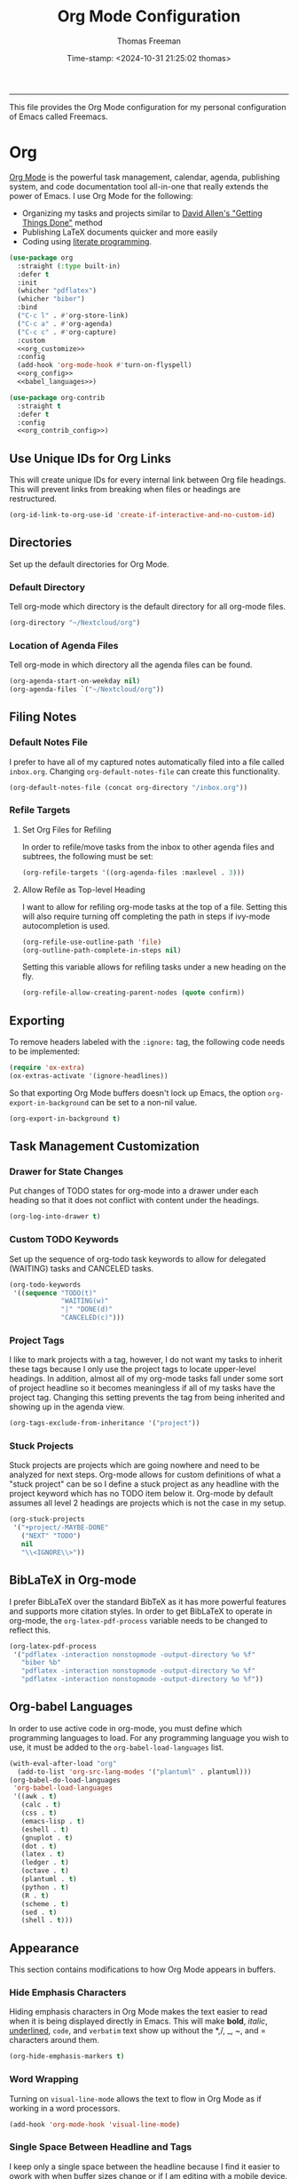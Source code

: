 # -*-eval: (add-hook 'after-save-hook (lambda ()(org-babel-tangle)) nil t);-*-

#+title: Org Mode Configuration
#+author: Thomas Freeman
#+date: Time-stamp: <2024-10-31 21:25:02 thomas>
#+language: en_US
#+property: header-args :results silent :exports code

#+options: html-link-use-abs-url:nil html-postamble:auto
#+options: html-preamble:t html-scripts:nil html-style:t
#+options: html5-fancy:nil tex:t num:nil toc:t
#+html_doctype: xhtml-strict
#+html_container: div
#+html_content_class: content
#+keywords: Emacs
#+html_link_home: ../../index.html
#+html_link_up: ../../init.html
#+creator: <a href="https://www.gnu.org/software/emacs/">Emacs</a> 27.1 (<a href="https://orgmode.org">Org</a> mode 9.5.2)
#+html_head: <style>#org-div-home-and-up { text-align: right; padding-right: 10pt; }</style>

-----


This file provides the Org Mode configuration for my personal configuration of Emacs called Freemacs.

* Org

[[https://orgmode.org/][Org Mode]] is the powerful task management, calendar, agenda, publishing system, and code documentation tool all-in-one that really extends the power of Emacs. I use Org Mode for the following:

- Organizing my tasks and projects similar to [[https://gettingthingsdone.com/][David Allen's "Getting Things Done"]] method
- Publishing \LaTeX{} documents quicker and more easily
- Coding using [[https://en.wikipedia.org/wiki/Literate_programming#:~:text=Literate%20programming%20is%20a%20programming%20paradigm%20introduced%20by,which%20compilable%20source%20code%20can%20be%20generated.%20][literate programming]].
  
#+begin_src emacs-lisp :tangle yes :noweb yes
  (use-package org
    :straight (:type built-in)
    :defer t
    :init
    (whicher "pdflatex")
    (whicher "biber")
    :bind
    ("C-c l" . #'org-store-link)
    ("C-c a" . #'org-agenda)
    ("C-c c" . #'org-capture)
    :custom
    <<org_customize>>
    :config
    (add-hook 'org-mode-hook #'turn-on-flyspell)
    <<org_config>>
    <<babel_languages>>)

  (use-package org-contrib
    :straight t
    :defer t
    :config
    <<org_contrib_config>>)
#+end_src

** Use Unique IDs for Org Links

This will create unique IDs for every internal link between Org file headings. This will prevent links from breaking when files or headings are restructured.

#+begin_src emacs-lisp :noweb-ref org_customize
  (org-id-link-to-org-use-id 'create-if-interactive-and-no-custom-id)
#+end_src

** Directories

Set up the default directories for Org Mode.

*** Default Directory

Tell org-mode which directory is the default directory for all org-mode files.

#+begin_src emacs-lisp :noweb-ref org_customize
  (org-directory "~/Nextcloud/org")
#+end_src

*** Location of Agenda Files

Tell org-mode in which directory all the agenda files can be found.

#+begin_src emacs-lisp :noweb-ref org_customize
  (org-agenda-start-on-weekday nil)
  (org-agenda-files `("~/Nextcloud/org"))
#+end_src

** Filing Notes

*** Default Notes File

I prefer to have all of my captured notes automatically filed into a file called ~inbox.org~. Changing ~org-default-notes-file~ can create this functionality.

#+begin_src emacs-lisp :noweb-ref org_customize
  (org-default-notes-file (concat org-directory "/inbox.org"))
#+end_src

*** Refile Targets

**** Set Org Files for Refiling

In order to refile/move tasks from the inbox to other agenda files and subtrees, the following must be set:

#+begin_src emacs-lisp :noweb-ref org_customize
  (org-refile-targets '((org-agenda-files :maxlevel . 3)))
#+end_src

**** Allow Refile as Top-level Heading

I want to allow for refiling org-mode tasks at the top of a file. Setting this will also require turning off completing the path in steps if ivy-mode autocompletion is used.

#+begin_src emacs-lisp :noweb-ref org_customize
  (org-refile-use-outline-path 'file)
  (org-outline-path-complete-in-steps nil)
#+end_src
 
Setting this variable allows for refiling tasks under a new heading on the fly.

#+begin_src emacs-lisp :noweb-ref org_customize
  (org-refile-allow-creating-parent-nodes (quote confirm))
#+end_src

** Exporting

To remove headers labeled with the ~:ignore:~ tag, the following code needs to be implemented:

#+begin_src emacs-lisp :noweb-ref org_contrib_config
  (require 'ox-extra)
  (ox-extras-activate '(ignore-headlines))
#+end_src

So that exporting Org Mode buffers doesn't lock up Emacs, the option ~org-export-in-background~ can be set to a non-nil value.

#+begin_src emacs-lisp :noweb-ref org_customize
  (org-export-in-background t)
#+end_src

** Task Management Customization

*** Drawer for State Changes

Put changes of TODO states for org-mode into a drawer under each heading so that it does not conflict with content under the headings.

#+begin_src emacs-lisp :noweb-ref org_customize
  (org-log-into-drawer t)
#+end_src

*** Custom TODO Keywords

Set up the sequence of org-todo task keywords to allow for delegated (WAITING) tasks and CANCELED tasks.

#+begin_src emacs-lisp :noweb-ref org_customize
  (org-todo-keywords
   '((sequence "TODO(t)"
               "WAITING(w)"
               "|" "DONE(d)"
               "CANCELED(c)")))
#+end_src

*** Project Tags

I like to mark projects with a tag, however, I do not want my tasks to inherit these tags because I only use the project tags to locate upper-level headings. In addition, almost all of my org-mode tasks fall under some sort of project headline so it becomes meaningless if all of my tasks have the project tag. Changing this setting prevents the tag from being inherited and showing up in the agenda view.

#+begin_src emacs-lisp :noweb-ref org_customize
  (org-tags-exclude-from-inheritance '("project"))
#+end_src

*** Stuck Projects

Stuck projects are projects which are going nowhere and need to be analyzed for next steps. Org-mode allows for custom definitions of what a "stuck project" can be so I define a stuck project as any headline with the project keyword which has no TODO item below it. Org-mode by default assumes all level 2 headings are projects which is not the case in my setup.

#+begin_src emacs-lisp :noweb-ref org_customize
  (org-stuck-projects
   '("+project/-MAYBE-DONE"
     ("NEXT" "TODO")
     nil
     "\\<IGNORE\\>"))
#+end_src

** BibLaTeX in Org-mode

I prefer BibLaTeX over the standard BibTeX as it has more powerful features and supports more citation styles. In order to get BibLaTeX to operate in org-mode, the ~org-latex-pdf-process~ variable needs to be changed to reflect this.

#+begin_src emacs-lisp :noweb-ref org_customize
  (org-latex-pdf-process
   '("pdflatex -interaction nonstopmode -output-directory %o %f"
     "biber %b"
     "pdflatex -interaction nonstopmode -output-directory %o %f"
     "pdflatex -interaction nonstopmode -output-directory %o %f"))
#+end_src

** Org-babel Languages

In order to use active code in org-mode, you must define which programming languages to load. For any programming language you wish to use, it must be added to the ~org-babel-load-languages~ list.

#+name: babel_languages
#+begin_src emacs-lisp
  (with-eval-after-load "org"
    (add-to-list 'org-src-lang-modes '("plantuml" . plantuml)))
  (org-babel-do-load-languages
   'org-babel-load-languages
   '((awk . t)
     (calc . t)
     (css . t)
     (emacs-lisp . t)
     (eshell . t)
     (gnuplot . t)
     (dot . t)
     (latex . t)
     (ledger . t)
     (octave . t)
     (plantuml . t)
     (python . t)
     (R . t)
     (scheme . t)
     (sed . t)
     (shell . t)))
#+end_src

** Appearance

This section contains modifications to how Org Mode appears in buffers.

*** Hide Emphasis Characters

Hiding emphasis characters  in Org Mode makes the text easier to read when it is being displayed directly in Emacs. This will make *bold*, /italic/, _underlined_, ~code~, and =verbatim= text show up without the *,/, _, ~, and = characters around them. 

#+begin_src emacs-lisp :noweb-ref org_customize
  (org-hide-emphasis-markers t)
#+end_src

*** Word Wrapping

Turning on ~visual-line-mode~ allows the text to flow in Org Mode as if working in a word processors.

#+begin_src emacs-lisp :noweb-ref org_config
  (add-hook 'org-mode-hook 'visual-line-mode)
#+end_src

*** Single Space Between Headline and Tags

I keep only a single space between the headline because I find it easier to owork with when buffer sizes change or if I am editing with a mobile device. It just seems to make things simpler.

#+begin_src emacs-lisp :noweb-ref org_customize
  (org-tags-column 0)
#+end_src

*** Use "Clean View"

Start all Emacs org-mode buffers with "clean-view" turned on. This makes it easier to see and read org-mode files as all the extra asterisks in the headings wil be hidden leading to more empty white space and a cleaner look.

#+begin_src emacs-lisp :noweb-ref org_customize
  (org-startup-indented t)
#+end_src

*** Native Tabs

This will allow for source code blocks in emacs org-mode to be internally indented as they would normally be in their majors modes.

#+begin_src emacs-lisp :noweb-ref org_customize
  (org-src-tab-acts-natively t)
 #+end_src
 
** Change TODO Keyword Colors

Change the color of the org-todo keywords to make it easier to see them on a color screen and distinguish between them.

#+begin_src emacs-lisp :noweb-ref org_customize
  (org-todo-keyword-faces
   '(("TODO" . org-warning)
     ("WAITING" . "yellow")
     ("CANCELED" . (:foreground "blue" :weight bold))
     ("DONE" . org-done)))
#+end_src

** Capturing Ideas

Org-capture templates make creating org-mode notes quicker and easier from any buffer using a standard template for each not type.

#+name: org_capture_templates
#+begin_src emacs-lisp :noweb-ref org_customize
  (org-capture-templates
   '(("p" "Projects item" entry (file "~/Nextcloud/org/projects.org")
      "* %? :project:")
     ("s" "Someday/Maybe item" entry (file "~/Nextcloud/org/someday.org")
      "* %?\n%x")
     ("T" "Tickler file item" entry (file "~/Nextcloud/org/tickler.org")
      "* %?\n%^{Scheduled}t\n%x")
     ("t" "To Do Item" entry (file+headline "~/Nextcloud/org/inbox.org" "Tasks")
      "* TODO %? %^G\nSCHEDULED: %^{Scheduled}t DEADLINE: %^{Deadline}t\n%x")
     ("w" "Journal entry with date, scheduled" entry
      (file+datetree+prompt "~/Nextcloud/org/work_calendar.org")
      "* %^{Title}\n<%(org-read-date nil nil org-read-date-final-answer)>\n%i\n%?\n")))
#+end_src

* Org Header Sizes

The following custom function will change the heading sizes in Org Mode to make it easier to see the different heading levels. In addition, this will also increase the size of the document title and make it more prominent. This code is modified and from [[https://github.com/daviwil][@daviwil]] from [[https://github.com/daviwil/emacs-from-scratch/blob/master/show-notes/Emacs-05.org#improving-the-look][this link]].

#+begin_src emacs-lisp :tangle yes
  (defun freemacs/org-header-formatting ()
    "Change the size of headers and titles in Org Mode buffers."
    (interactive)
    (with-eval-after-load 'org
      (dolist
          (face
           '((org-level-1 . 2.00)
             (org-level-2 . 1.75)
             (org-level-3 . 1.50)
             (org-level-4 . 1.25)
             (org-level-5 . 1.10)
             (org-level-6 . 1.10)
             (org-level-7 . 1.10)
             (org-level-8 . 1.10)
             (org-document-title . 2.25)))
        (set-face-attribute (car face) nil :height (cdr face)))))
#+end_src

* End

Tell Emacs what feature this file provides.

#+begin_src emacs-lisp :tangle yes
  (provide 'freemacs-org)

  ;;; freemacs-org.el ends here
#+end_src
